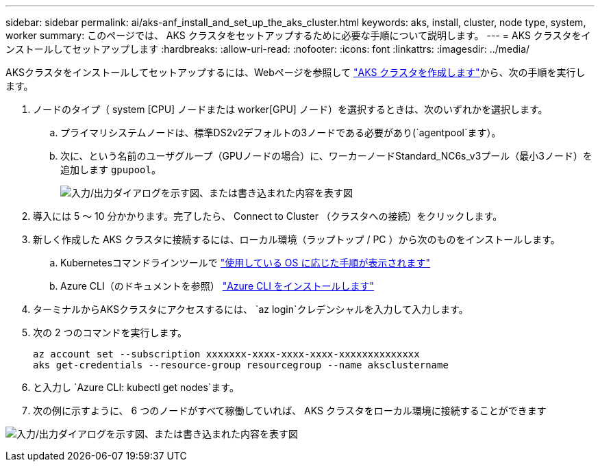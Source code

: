 ---
sidebar: sidebar 
permalink: ai/aks-anf_install_and_set_up_the_aks_cluster.html 
keywords: aks, install, cluster, node type, system, worker 
summary: このページでは、 AKS クラスタをセットアップするために必要な手順について説明します。 
---
= AKS クラスタをインストールしてセットアップします
:hardbreaks:
:allow-uri-read: 
:nofooter: 
:icons: font
:linkattrs: 
:imagesdir: ../media/


[role="lead"]
AKSクラスタをインストールしてセットアップするには、Webページを参照して https://docs.microsoft.com/azure/aks/kubernetes-walkthrough-portal["AKS クラスタを作成します"^]から、次の手順を実行します。

. ノードのタイプ（ system [CPU] ノードまたは worker[GPU] ノード）を選択するときは、次のいずれかを選択します。
+
.. プライマリシステムノードは、標準DS2v2デフォルトの3ノードである必要があり(`agentpool`ます）。
.. 次に、という名前のユーザグループ（GPUノードの場合）に、ワーカーノードStandard_NC6s_v3プール（最小3ノード）を追加します `gpupool`。
+
image:aks-anf_image3.png["入力/出力ダイアログを示す図、または書き込まれた内容を表す図"]



. 導入には 5 ～ 10 分かかります。完了したら、 Connect to Cluster （クラスタへの接続）をクリックします。
. 新しく作成した AKS クラスタに接続するには、ローカル環境（ラップトップ / PC ）から次のものをインストールします。
+
.. Kubernetesコマンドラインツールで https://kubernetes.io/docs/tasks/tools/install-kubectl/["使用している OS に応じた手順が表示されます"^]
.. Azure CLI（のドキュメントを参照） https://docs.microsoft.com/cli/azure/install-azure-cli["Azure CLI をインストールします"^]


. ターミナルからAKSクラスタにアクセスするには、 `az login`クレデンシャルを入力して入力します。
. 次の 2 つのコマンドを実行します。
+
....
az account set --subscription xxxxxxx-xxxx-xxxx-xxxx-xxxxxxxxxxxxxx
aks get-credentials --resource-group resourcegroup --name aksclustername
....
. と入力し `Azure CLI: kubectl get nodes`ます。
. 次の例に示すように、 6 つのノードがすべて稼働していれば、 AKS クラスタをローカル環境に接続することができます


image:aks-anf_image4.png["入力/出力ダイアログを示す図、または書き込まれた内容を表す図"]
